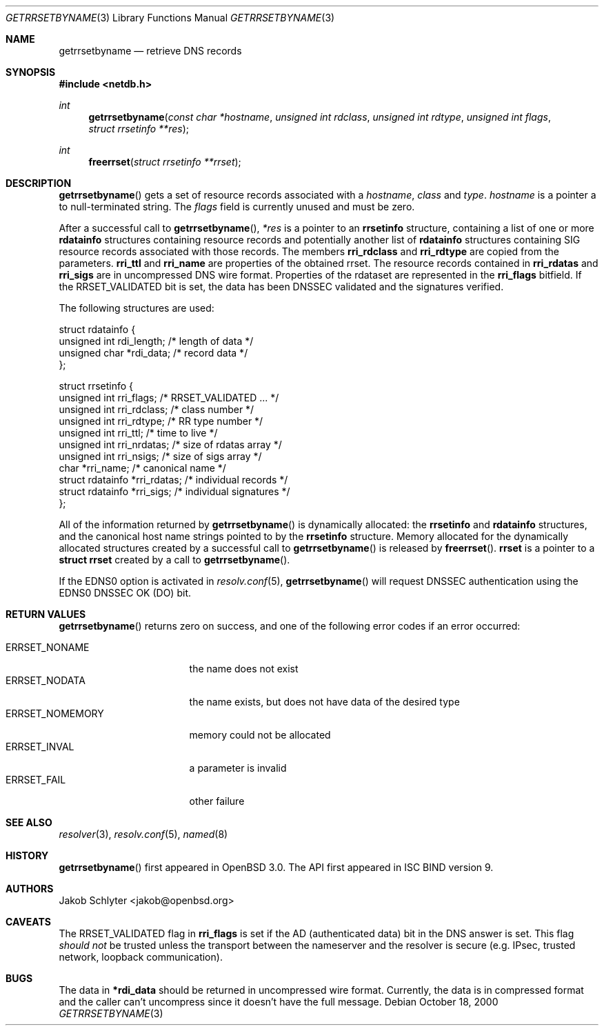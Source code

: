 .\" $OpenBSD: src/lib/libc/net/getrrsetbyname.3,v 1.11 2003/05/30 21:37:59 jmc Exp $
.\"
.\" Copyright (C) 2000, 2001  Internet Software Consortium.
.\"
.\" Permission to use, copy, modify, and distribute this software for any
.\" purpose with or without fee is hereby granted, provided that the above
.\" copyright notice and this permission notice appear in all copies.
.\"
.\" THE SOFTWARE IS PROVIDED "AS IS" AND INTERNET SOFTWARE CONSORTIUM
.\" DISCLAIMS ALL WARRANTIES WITH REGARD TO THIS SOFTWARE INCLUDING ALL
.\" IMPLIED WARRANTIES OF MERCHANTABILITY AND FITNESS. IN NO EVENT SHALL
.\" INTERNET SOFTWARE CONSORTIUM BE LIABLE FOR ANY SPECIAL, DIRECT,
.\" INDIRECT, OR CONSEQUENTIAL DAMAGES OR ANY DAMAGES WHATSOEVER RESULTING
.\" FROM LOSS OF USE, DATA OR PROFITS, WHETHER IN AN ACTION OF CONTRACT,
.\" NEGLIGENCE OR OTHER TORTIOUS ACTION, ARISING OUT OF OR IN CONNECTION
.\" WITH THE USE OR PERFORMANCE OF THIS SOFTWARE.
.\"
.Dd October 18, 2000
.Dt GETRRSETBYNAME 3
.Os
.Sh NAME
.Nm getrrsetbyname
.Nd retrieve DNS records
.Sh SYNOPSIS
.Fd #include <netdb.h>
.Ft int
.Fn getrrsetbyname "const char *hostname" "unsigned int rdclass" \
"unsigned int rdtype" "unsigned int flags" "struct rrsetinfo **res"
.Ft int
.Fn freerrset "struct rrsetinfo **rrset"
.Sh DESCRIPTION
.Fn getrrsetbyname
gets a set of resource records associated with a
.Fa hostname ,
.Fa class
and
.Fa type .
.Fa hostname
is a pointer a to null-terminated string.
The
.Fa flags
field is currently unused and must be zero.
.Pp
After a successful call to
.Fn getrrsetbyname ,
.Fa *res
is a pointer to an
.Li rrsetinfo
structure, containing a list of one or more
.Li rdatainfo
structures containing resource records and potentially another list of
.Li rdatainfo
structures containing SIG resource records associated with those records.
The members
.Li rri_rdclass
and
.Li rri_rdtype
are copied from the parameters.
.Li rri_ttl
and
.Li rri_name
are properties of the obtained rrset.
The resource records contained in
.Li rri_rdatas
and
.Li rri_sigs
are in uncompressed DNS wire format.
Properties of the rdataset are represented in the
.Li rri_flags
bitfield.
If the
.Dv RRSET_VALIDATED
bit is set, the data has been DNSSEC
validated and the signatures verified.
.Pp
The following structures are used:
.Bd -literal -offset
struct  rdatainfo {
        unsigned int            rdi_length;     /* length of data */
        unsigned char           *rdi_data;      /* record data */
};

struct  rrsetinfo {
        unsigned int            rri_flags;      /* RRSET_VALIDATED ... */
        unsigned int            rri_rdclass;    /* class number */
        unsigned int            rri_rdtype;     /* RR type number */
        unsigned int            rri_ttl;        /* time to live */
        unsigned int            rri_nrdatas;    /* size of rdatas array */
        unsigned int            rri_nsigs;      /* size of sigs array */
        char                    *rri_name;      /* canonical name */
        struct rdatainfo        *rri_rdatas;    /* individual records */
        struct rdatainfo        *rri_sigs;      /* individual signatures */
};
.Ed
.Pp
All of the information returned by
.Fn getrrsetbyname
is dynamically allocated: the
.Li rrsetinfo
and
.Li rdatainfo
structures,
and the canonical host name strings pointed to by the
.Li rrsetinfo
structure.
Memory allocated for the dynamically allocated structures created by
a successful call to
.Fn getrrsetbyname
is released by
.Fn freerrset .
.Li rrset
is a pointer to a
.Li struct rrset
created by a call to
.Fn getrrsetbyname .
.Pp
If the EDNS0 option is activated in
.Xr resolv.conf 5 ,
.Fn getrrsetbyname
will request DNSSEC authentication using the EDNS0 DNSSEC OK (DO) bit.
.Sh RETURN VALUES
.Fn getrrsetbyname
returns zero on success, and one of the following error
codes if an error occurred:
.Pp
.Bl -tag -width ERRSET_NOMEMORY -compact
.It Dv ERRSET_NONAME
the name does not exist
.It Dv ERRSET_NODATA
the name exists, but does not have data of the desired type
.It Dv ERRSET_NOMEMORY
memory could not be allocated
.It Dv ERRSET_INVAL
a parameter is invalid
.It Dv ERRSET_FAIL
other failure
.El
.Sh SEE ALSO
.Xr resolver 3 ,
.Xr resolv.conf 5 ,
.Xr named 8
.Sh HISTORY
.Fn getrrsetbyname
first appeared in
.Ox 3.0 .
The API first appeared in ISC BIND version 9.
.Sh AUTHORS
.An Jakob Schlyter Aq jakob@openbsd.org
.Sh CAVEATS
The
.Dv RRSET_VALIDATED
flag in
.Li rri_flags
is set if the AD (authenticated data) bit in the DNS answer is
set.
This flag
.Em should not
be trusted unless the transport between the nameserver and the resolver
is secure (e.g. IPsec, trusted network, loopback communication).
.Sh BUGS
The data in
.Li *rdi_data
should be returned in uncompressed wire format.
Currently, the data is in compressed format and the caller can't
uncompress since it doesn't have the full message.
